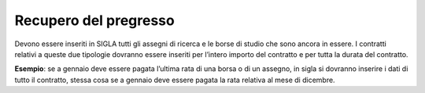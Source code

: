 .. _recupero-del-pregresso-1:

Recupero del pregresso
======================

Devono essere inseriti in SIGLA tutti gli assegni di ricerca e le borse
di studio che sono ancora in essere. I contratti relativi a queste due
tipologie dovranno essere inseriti per l’intero importo del contratto e
per tutta la durata del contratto.

**Esempio**: se a gennaio deve essere pagata l’ultima rata di una borsa
o di un assegno, in sigla si dovranno inserire i dati di tutto il
contratto, stessa cosa se a gennaio deve essere pagata la rata relativa
al mese di dicembre.
